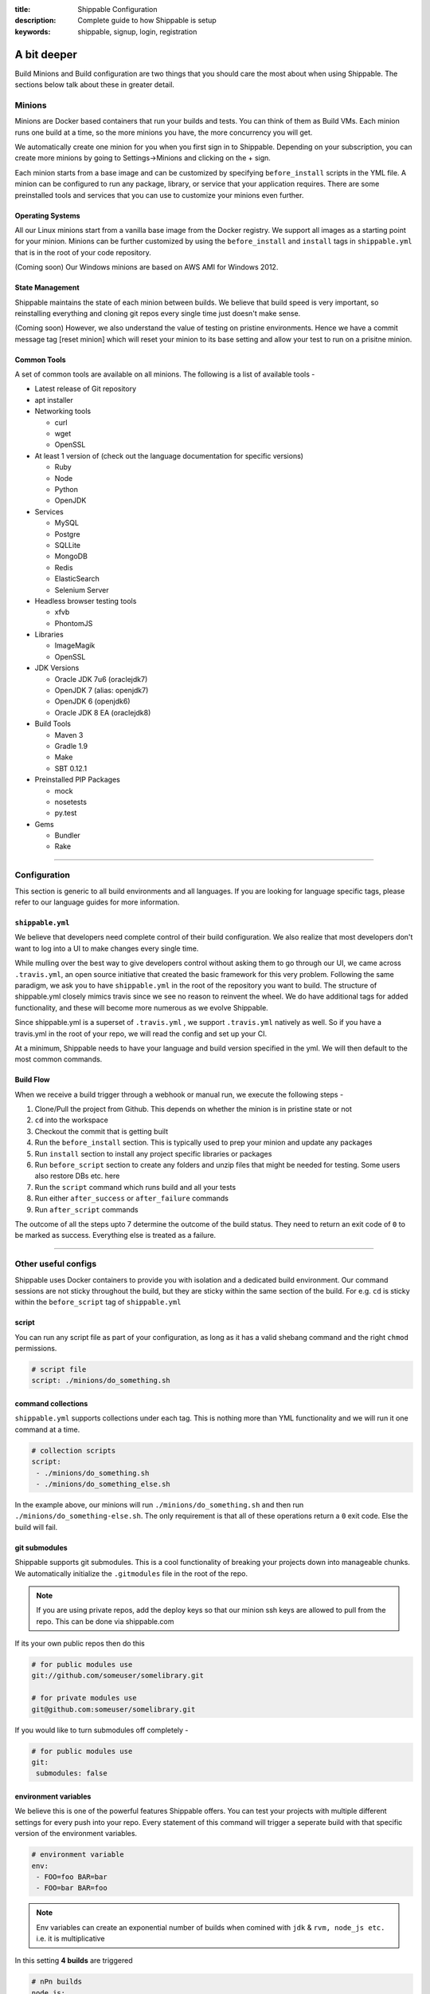 :title: Shippable Configuration
:description: Complete guide to how Shippable is setup
:keywords: shippable, signup, login, registration

.. _setup:

A bit deeper
============

Build Minions and Build configuration are two things that you should care the most about when using Shippable. The sections below talk about these in greater detail.


**Minions**
-----------

Minions are Docker based containers that run your builds and tests. You can think of them as Build VMs. Each minion runs one build at a time, so the more minions you have, the more concurrency you will get.  

We automatically create one minion for you when you first sign in to Shippable. Depending on your subscription, you can create more minions by going to Settings->Minions and clicking on the + sign.

Each minion starts from a base image and can be customized by specifying ``before_install`` scripts in the YML file. A minion can be configured to run any package, library, or service that your application requires. There are some preinstalled tools and services that you can use to customize your minions even further. 

Operating Systems
.................

All our Linux minions start from a vanilla base image from the Docker registry. We support all images as a starting point for your minion. Minions can be further customized by using the ``before_install`` and ``install`` tags in ``shippable.yml`` that is in the root of your code repository.

(Coming soon) Our Windows minions are based on AWS AMI for Windows 2012.

State Management
................

Shippable maintains the state of each minion between builds. We believe that build speed is very important, so reinstalling everything and cloning git repos every single time just doesn't make sense. 

(Coming soon) However, we also understand the value of testing on pristine environments. Hence we have a commit message tag [reset minion] which will reset your minion to its base setting and allow your test to run on a prisitne minion.


Common Tools
............

A set of common tools are available on all minions. The following is a list of available tools -

- Latest release of Git repository
- apt installer
- Networking tools  
  
  - curl
  - wget
  - OpenSSL

- At least 1 version of (check out the language documentation for specific versions)
  
  - Ruby
  - Node
  - Python 
  - OpenJDK

- Services
  
  - MySQL
  - Postgre
  - SQLLite
  - MongoDB
  - Redis
  - ElasticSearch
  - Selenium Server

- Headless browser testing tools

  - xfvb
  - PhontomJS

- Libraries

  - ImageMagik
  - OpenSSL

- JDK Versions

  - Oracle JDK 7u6 (oraclejdk7)
  - OpenJDK 7 (alias: openjdk7)
  - OpenJDK 6 (openjdk6)
  - Oracle JDK 8 EA (oraclejdk8)

- Build Tools

  - Maven 3
  - Gradle 1.9
  - Make
  - SBT 0.12.1

- Preinstalled PIP Packages

  - mock
  - nosetests
  - py.test

- Gems

  - Bundler
  - Rake

----------

**Configuration**
------------------

This section is generic to all build environments and all languages. If you are looking for language specific tags, please refer to our language guides for more information.

``shippable.yml``
.................

We believe that developers need complete control of their build configuration. We also realize that most developers don't want to log into a UI to make changes every single time. 

While mulling over the best way to give developers control without asking them to go through our UI, we came across ``.travis.yml``, an open source initiative that created the basic framework for this very problem. Following the same paradigm, we ask you to have ``shippable.yml`` in the root of the repository you want to build. The structure of shippable.yml closely mimics travis since we see no reason to reinvent the wheel. We do have additional tags for added functionality, and these will become more numerous as we evolve Shippable. 

Since shippable.yml is a superset of ``.travis.yml`` , we support ``.travis.yml`` natively as well. So if you have a travis.yml in the root of your repo, we will read the config and set up your CI.

At a minimum, Shippable needs to have your language and build version specified in the yml. We will then default to the most common commands.

Build Flow
..........

When we receive a build trigger through a webhook or manual run, we execute the following steps - 

1. Clone/Pull the project from Github. This depends on whether the minion is in pristine state or not
2. ``cd`` into the workspace
3. Checkout the commit that is getting built
4. Run the ``before_install`` section. This is typically used to prep your minion and update any packages
5. Run ``install`` section to install any project specific libraries or packages
6. Run ``before_script`` section to create any folders and unzip files that might be needed for testing. Some users also restore DBs etc. here
7. Run the ``script`` command which runs build and all your tests
8. Run either ``after_success`` or ``after_failure`` commands
9. Run ``after_script`` commands

The outcome of all the steps upto 7 determine the outcome of the build status. They need to return an exit code of ``0`` to be marked as success. Everything else is treated as a failure.


----------

**Other useful configs**
------------------------

Shippable uses Docker containers to provide you with isolation and a dedicated build environment. Our command sessions are not sticky throughout the build, but they are sticky within the same section of the build. For e.g. ``cd`` is sticky within the ``before_script`` tag of ``shippable.yml``

script
......
You can run any script file as part of your configuration, as long as it has a valid shebang command and the right ``chmod`` permissions. 

.. code-block:: python
        
        # script file 
        script: ./minions/do_something.sh 



command collections
...................
``shippable.yml`` supports collections under each tag. This is nothing more than YML functionality and we will run it one command at a time.

.. code-block:: python
        
  # collection scripts 
  script: 
   - ./minions/do_something.sh 
   - ./minions/do_something_else.sh 

In the example above, our minions will run ``./minions/do_something.sh`` and then run ``./minions/do_something-else.sh``. The only requirement is that all of these operations return a ``0`` exit code. Else the build will fail.


git submodules
..............
Shippable supports git submodules. This is a cool functionality of breaking your projects down into manageable chunks. We automatically initialize the ``.gitmodules`` file in the root of the repo. 

.. note::

  If you are using private repos, add the deploy keys so that our minion ssh keys are allowed to pull from the repo. This can be done via shippable.com

If its your own public repos then do this

.. code-block:: python
        
  # for public modules use
  git://github.com/someuser/somelibrary.git

  # for private modules use
  git@github.com:someuser/somelibrary.git

If you would like to turn submodules off completely -

.. code-block:: python
        
  # for public modules use
  git:
   submodules: false


environment variables
.....................

We believe this is one of the powerful features Shippable offers. You can test your projects with multiple different settings for every push into your repo. Every statement of this command will trigger a seperate build with that specific version of the environment variables. 

.. code-block:: python
        
  # environment variable
  env:
   - FOO=foo BAR=bar
   - FOO=bar BAR=foo


.. note::

  Env variables can create an exponential number of builds when comined with ``jdk`` & ``rvm, node_js etc.`` i.e. it is multiplicative

In this setting **4 builds** are triggered

.. code-block:: python
        
  # nPn builds
  node_js:
    - 0.10.24
    - 0.8.14
  env:
    - FOO=foo BAR=bar
    - FOO=bar BAR=foo


include & exclude branches
..........................

You can build specific branches or exclude them if needed. 

.. code-block:: python

  # exclude
  branches:
    except:
      - test1
      - experiment2

  # include
  branches:
    only:
      - stage
      - prod


build matrix
............

This is another powerful feature that Shippable has to offer. You can trigger multiple different test passes for a single code push. You might want to test agaisnt different versions of ruby, or different aspect ratios for your Selenium tests or best yet, just different jdk versions. You can do it all with Shippable's matrix build mechanism.

.. code-block:: python

  rvm:
    - 1.8.7 # (current default)
    - 1.9.2
    - 1.9.3
    - rbx
    - jruby
    - ruby-head
    - ree
  gemfile:
    - gemfiles/Gemfile.rails-2.3.x
    - gemfiles/Gemfile.rails-3.0.x
    - gemfiles/Gemfile.rails-3.1.x
    - gemfiles/Gemfile.rails-edge
  env:
    - ISOLATED=true
    - ISOLATED=false

The above example will fire 36 different builds for each push. Whoa! Need more minions?



----------

**Services**
-----------------
Shippable offers a host of pre-installed services to make it easy to run your builds. In addition to these you can install other services also by using the ``install`` tag of ``shippable.yml``. 

All the services are turned off by default and can be turned on by using the ``services:`` tag.

MongoDB
.......
.. code-block:: bash
  
  # Mongo binds to 127.0.0.1 by default
  services:
   - mongodb

Sample Python code using `MongoDB <https://github.com/Shippable/mongodb-buildsample>`_.


MySQL
.....

.. code-block:: bash
  
  # MySQL binds to 127.0.0.1 by default and is started. default username is shippable with no password
  # Create a DB as part of before script to use it

  before_script:
      - mysql -e 'create database myapp_test;'
                                 
Sample Python code using `MySQL <https://github.com/Shippable/mysql-buildsample>`_.


PostgreSQL
..........

.. code-block:: bash

  # Postgre binds to 127.0.0.1 by default and is started. default username is "postgres" with no password
  # Create a DB as part of before script to use it

  before_script:
    - psql -c 'create database myapp_test;' -U postgres

Sample Python code using `PostgreSQL <https://github.com/Shippable/postgresql-buildsample>`_.


SQLite3
.......

SQLite is a software library that implements a self-contained, serverless, zero-configuration, transactional SQL database engine. So you can use SQLite, if you do not want to test your code behaviour with other databases.

Sample Python code using `SQLite <https://github.com/Shippable/sqlite-buildsample>`_.


Elastic Search
..............

.. code-block:: bash

  #elastic search is on default port 9200
  services:
      - elasticsearch

Sample Python code using `Elastic Search <https://github.com/Shippable/Elasticsearch-buildsample>`_.

Memcache
........

.. code-block:: bash

  #memcache runs on default port 11211
  services:
      - memcached

Sample Python code using `Memcache <https://github.com/Shippable/Memcache-buildsample>`_.


Redis
.....

.. code-block:: bash

  #redis runs on default port 6379
  services:
      - redis


Sample Python code using `Redis <https://github.com/Shippable/Redis-buildsample>`_.


----------

**Notifications**
-----------------
Shippable can notify you about the status of your build. If you want to get notified about the build status (success, failure or unstable), you need to follow the rules below to configure your yml file. Shippable will send the consolidated build reports in individual emails for matrix build projects. By default Shippable will send the email notifications to the last committer.


Email notification
..................


You can configure the email notification by specifying the recipients id in ``shippable.yml`` file.

.. code-block:: bash

  notifications:
      email:
          - exampleone@org.com
          - exampletwo@org.com


You can also specify when you want to get notified using change|always|never. Change means you want to be notified only when the build status changes on the given branch. Always and never mean you want to be notified always or never respectively.


.. code-block:: bash
 
  notifications:
       email:
           recipients:
               - exampleone@org.com
               - exampletwo@org.com
           on_success: change
           on_failure: always


If you do not want to get notified, you can configure email notifications to false.

.. code-block:: bash

  notifications:
     email: false


----------

**Continuous deployment**
-------------------------

Continuous deployment to Heroku
................................

Heroku supports Ruby, Node.js, Python, so you can use these languages to build and deploy apps on Heroku. You can deploy to your own server by adding a custom after_success:. For this you need to add the Public key that was generated for your subscription in Shippable to set up continous deployment on providers.

* Go to settings and copy the SSH Key or public key generated for your subscription.
* Log In to Heroku and add the SSH key to your account 


A sample deployment configuration in your shippable.yml file is given below

.. code-block:: bash

  after_success :
    - git push  git@heroku.com:shroudd-headland-1758.git master


You need to copy the Git URL from your project for deployment in Heroku.

* Go to apps and select your project
* Go to the settings page of your project and copy the Git URL
* Add it to the shippable.yml file

.. code-block :: bash

  after_success :
    - git push git@heroku.com:shroudd-headland-1758.git master


----------

**Pull Request**
----------------


Shippable will integrate with github to show your pull request status on CI. Whenever a pull request is opened for your repo, we will run the build for the respective pull request and notify you about the status. You can decide whether to merge the request or not, based on the status shown. If you accept the pull request, Shippable will run one more build for the merged repo and will send email notifications for the merged repo.

 
--------

**Collaborators**
------------------

Shippable will automatically add your github collaborators when you create a project and by default they will be assigned the role of **Build engineer**. You can see the list of collaborators or change their role by expanding your repo on the settings page.


There are two types of roles that users can have -

**Owner :** 
Owner is the highest role. This role permits users to create, run and delete a project. Owners can also manage permissions and create other co-owners.


**Build engineer :** 
Build engineer can run or manage projects that are already setup. They have full visibility into the project and can trigger the build.


--------

**Build Termination**
-----------------------


If your script or test suite hangs for a long time or there hasn't been any log output in 10 minutes, then Shippable will forcefully terminate the build and add a message to the console log.

